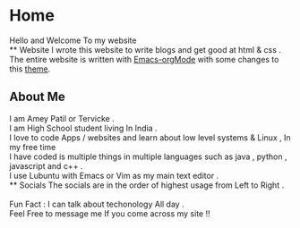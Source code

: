 * Home
Hello and Welcome To my website \\
** Website
I wrote this website to write blogs and get good at html & css .\\
The entire website is written with [[https://orgmode.org/][Emacs-orgMode]] with some changes to this  [[https://github.com/alphapapa/org-html-theme-darksun][theme]].
** About Me
I am Amey Patil or Tervicke .\\
I am High School student living In India . \\
I love to code Apps / websites and learn about low level systems & Linux , In my free time\\
I have coded is multiple things in multiple languages such as java , python , javascript and c++ . \\
I use Lubuntu with Emacs or Vim as my main text editor .\\
** Socials
The socials are in the order of highest usage from Left to Right .\\
[[https://www.instagram.com/__ameyp/][file:./images/instagram.png]]
[[https://twitter.com/Tervicke][file:./images/twitter.png]]
[[https://discord.com/users/703288385833402441][file:./images/discord.png]]
[[https://github.com/Tervicke][file:./images/github.png]] 
[[https://www.reddit.com/user/Brokenhammer72][file:./images/reddit.png]] \\
Fun Fact : I can talk about techonology All day .\\
Feel Free to message me If you come across my site !! \\

